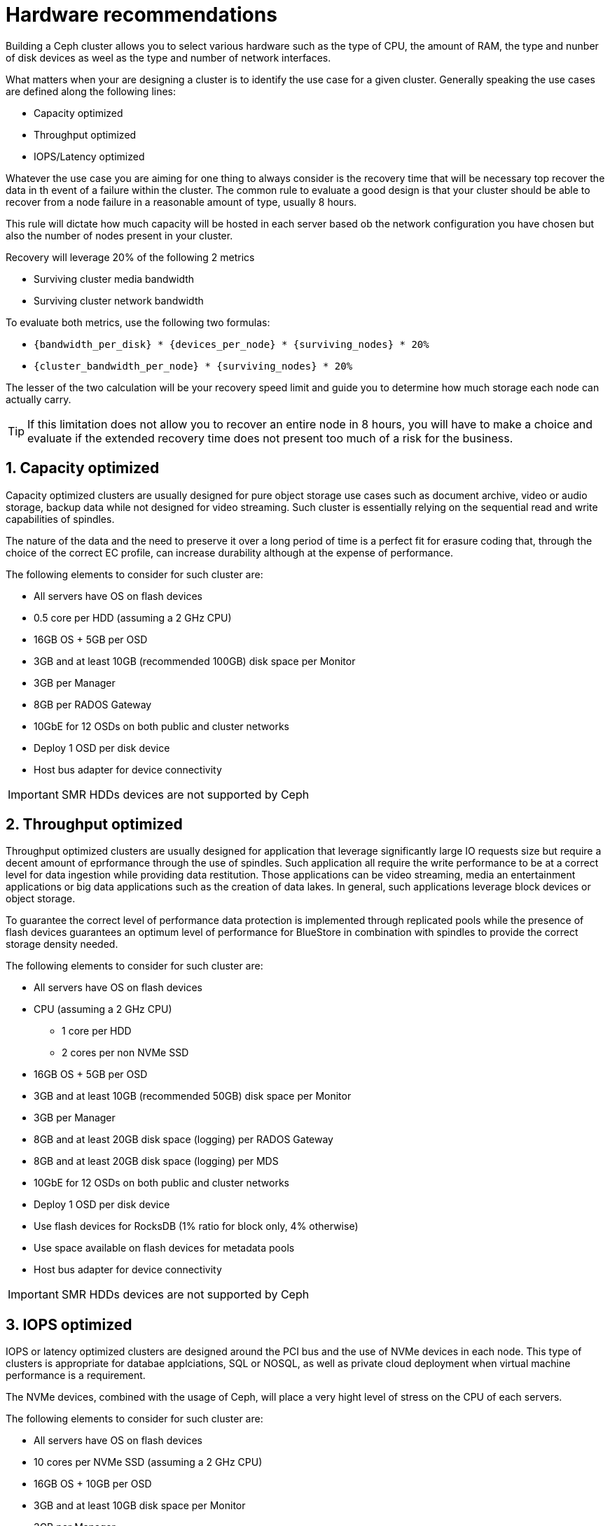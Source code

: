 = Hardware recommendations

//++++
//<link rel="stylesheet"  href="http://cdnjs.cloudflare.com/ajax/libs/font-awesome/3.1.0/css/font-awesome.min.css">
//++++
:icons: font
:source-language: shell
:numbered:
// Activate experimental attribute for Keyboard Shortcut keys
:experimental:
:source-highlighter: pygments
:sectnums:
:sectnumlevels: 6
:toc: left
:toclevels: 4


Building a Ceph cluster allows you to select various hardware such as the type of CPU, the amount of
RAM, the type and nunber of disk devices as weel as the type and number of network interfaces.

What matters when your are designing a cluster is to identify the use case for a given cluster.
Generally speaking the use cases are defined along the following lines:

* Capacity optimized
* Throughput optimized
* IOPS/Latency optimized

Whatever the use case you are aiming for one thing to always consider is the recovery time
that will be necessary top recover the data in th event of a failure within the cluster.
The common rule to evaluate a good design is that your cluster should be able to recover
from a node failure in a reasonable amount of type, usually 8 hours.

This rule will dictate how much capacity will be hosted in each server based ob the network
configuration you have chosen but also the number of nodes present in your cluster.

Recovery will leverage 20% of the following 2 metrics

* Surviving cluster media bandwidth
* Surviving cluster network bandwidth

To evaluate both metrics, use the following two formulas:

* `{bandwidth_per_disk} * {devices_per_node} * {surviving_nodes} * 20%`
* `{cluster_bandwidth_per_node} * {surviving_nodes} * 20%`

The lesser of the two calculation will be your recovery speed limit and guide
you to determine how much storage each node can actually carry.

TIP: If this limitation does not allow you to recover an entire node in 8 hours,
you will have to make a choice and evaluate if the extended recovery time
does not present too much of a risk for the business.

== Capacity optimized

Capacity optimized clusters are usually designed for pure object storage use cases such as
document archive, video or audio storage, backup data while not designed for video
streaming. Such cluster is essentially relying on the sequential read and write capabilities
of spindles.

The nature of the data and the need to preserve it over a long period of time
is a perfect fit for erasure coding that, through the choice of the correct EC profile,
can increase durability although at the expense of performance.

The following elements to consider for such cluster are:

* All servers have OS on flash devices
* 0.5 core per HDD (assuming a 2 GHz CPU)
* 16GB OS + 5GB per OSD
* 3GB and at least 10GB (recommended 100GB) disk space per Monitor
* 3GB per Manager
* 8GB per RADOS Gateway
* 10GbE for 12 OSDs on both public and cluster networks
* Deploy 1 OSD per disk device
* Host bus adapter for device connectivity

IMPORTANT: SMR HDDs devices are not supported by Ceph

== Throughput optimized

Throughput optimized clusters are usually designed for application that leverage significantly
large IO requests size  but require a decent amount of eprformance through the use of spindles.
Such application all require the write performance to be at a correct level for data ingestion
while providing data restitution. Those applications can be video streaming, media an
entertainment applications or big data applications such as the creation of data lakes.
In general, such applications leverage block devices or object storage.

To guarantee the correct level of performance data protection is implemented
through replicated pools while the presence of flash devices guarantees an optimum
level of performance for BlueStore in combination with spindles to provide the correct
storage density needed.

The following elements to consider for such cluster are:

* All servers have OS on flash devices
* CPU (assuming a 2 GHz CPU)
** 1 core per HDD
** 2 cores per non NVMe SSD
* 16GB OS + 5GB per OSD
* 3GB and at least 10GB (recommended 50GB) disk space per Monitor
* 3GB per Manager
* 8GB and at least 20GB disk space (logging) per RADOS Gateway
* 8GB and at least 20GB disk space (logging) per MDS
* 10GbE for 12 OSDs on both public and cluster networks
* Deploy 1 OSD per disk device
* Use flash devices for RocksDB (1% ratio for block only, 4% otherwise)
* Use space available on flash devices for metadata pools
* Host bus adapter for device connectivity

IMPORTANT: SMR HDDs devices are not supported by Ceph

== IOPS optimized

IOPS or latency optimized clusters are designed around the PCI bus and the use of 
NVMe devices in each node. This type of clusters is appropriate for databae applciations,
SQL or NOSQL, as well as private cloud deployment when virtual machine performance
is a requirement.

The NVMe devices, combined with the usage of Ceph, will place a very hight level of
stress on the CPU of each servers.

The following elements to consider for such cluster are:

* All servers have OS on flash devices
* 10 cores per NVMe SSD (assuming a 2 GHz CPU)
* 16GB OS + 10GB per OSD
* 3GB and at least 10GB disk space per Monitor
* 3GB per Manager
* 8GB and at least 20GB disk space (logging) per MDS
* 10GbE for 2 OSDs
* Only use enterprise grade NVMe flash devices
* Deploy 2 OSDs per NVMe flash device
* PCI bus only for device connectivity

TIP: To estimate the number of IOPS that the cluster will be able to deliver, use the following
formula: `{num_sockets} * {num_cores} * {GHz} * 1500 = RBD_4K_random_iops`


